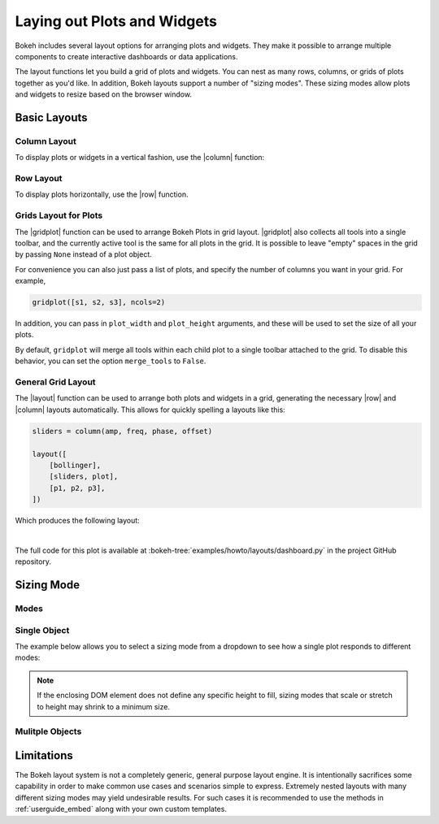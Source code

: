 .. _userguide_layout:

Laying out Plots and Widgets
============================

Bokeh includes several layout options for arranging plots and widgets. They make
it possible to arrange multiple components to create interactive dashboards or
data applications.

The layout functions let you build a grid of plots and widgets. You can nest as
many rows, columns, or grids of plots together as you'd like. In addition, Bokeh
layouts support a number of "sizing modes". These sizing modes allow plots and
widgets to resize based on the browser window.

.. _userguide_layout_layouts:

Basic Layouts
-------------

Column Layout
~~~~~~~~~~~~~

To display plots or widgets in a vertical fashion, use the |column| function:

.. bokeh-plot:: docs/user_guide/examples/layout_vertical.py
    :source-position: above

Row Layout
~~~~~~~~~~

To display plots horizontally, use the |row| function.

.. bokeh-plot:: docs/user_guide/examples/layout_horizontal.py
    :source-position: above

Grids Layout for Plots
~~~~~~~~~~~~~~~~~~~~~~

The |gridplot| function can be used to arrange
Bokeh Plots in grid layout. |gridplot| also collects all
tools into a single toolbar, and the currently active tool is the same
for all plots in the grid. It is possible to leave "empty" spaces in
the grid by passing ``None`` instead of a plot object.

.. bokeh-plot:: docs/user_guide/examples/layout_grid.py
    :source-position: above

For convenience you can also just pass a list of plots, and specify the
number of columns you want in your grid. For example,

.. code-block:: python

    gridplot([s1, s2, s3], ncols=2)

In addition, you can pass in ``plot_width`` and ``plot_height`` arguments,
and these will be used to set the size of all your plots.

By default, ``gridplot`` will merge all tools within each child plot
to a single toolbar attached to the grid. To disable this behavior,
you can set the option ``merge_tools`` to ``False``.

.. bokeh-plot:: docs/user_guide/examples/layout_grid_convenient.py
    :source-position: above

General Grid Layout
~~~~~~~~~~~~~~~~~~~

The |layout| function can be used to arrange both plots and widgets in a grid,
generating the necessary |row| and |column| layouts automatically. This allows
for quickly spelling a layouts like this:

.. code-block:: python

    sliders = column(amp, freq, phase, offset)

    layout([
        [bollinger],
        [sliders, plot],
        [p1, p2, p3],
    ])


Which produces the following layout:

.. image:: /_images/dashboard.png
    :width: 500px
    :height: 397px

|

The full code for this plot is available at
:bokeh-tree:`examples/howto/layouts/dashboard.py` in the project GitHub
repository.

.. _userguide_layout_sizing_mode:

Sizing Mode
-----------

Modes
~~~~~


Single Object
~~~~~~~~~~~~~

The example below allows you to select a sizing mode from a dropdown to see
how a single plot responds to different modes:

.. bokeh-plot:: docs/user_guide/examples/layout_sizing_mode.py
    :source-position: none

.. note::
    If the enclosing DOM element does not define any specific height to fill,
    sizing modes that scale or stretch to height may shrink to a minimum size.

Mulitple Objects
~~~~~~~~~~~~~~~~

.. bokeh-plot:: docs/user_guide/examples/layout_sizing_mode_multiple.py
    :source-position: none

.. _userguide_layout_limits:

Limitations
-----------

The Bokeh layout system is not a completely generic, general purpose layout
engine. It is intentionally sacrifices some capability in order to make common
use cases and scenarios simple to express. Extremely nested layouts with
many different sizing modes may yield undesirable results. For such cases it
is recommended to use the methods in :ref:`userguide_embed` along with your own
custom templates.

.. |column|    replace:: :func:`~bokeh.layouts.column`
.. |gridplot|  replace:: :func:`~bokeh.layouts.gridplot`
.. |layout|    replace:: :func:`~bokeh.layouts.layout`
.. |row|       replace:: :func:`~bokeh.layouts.row`
